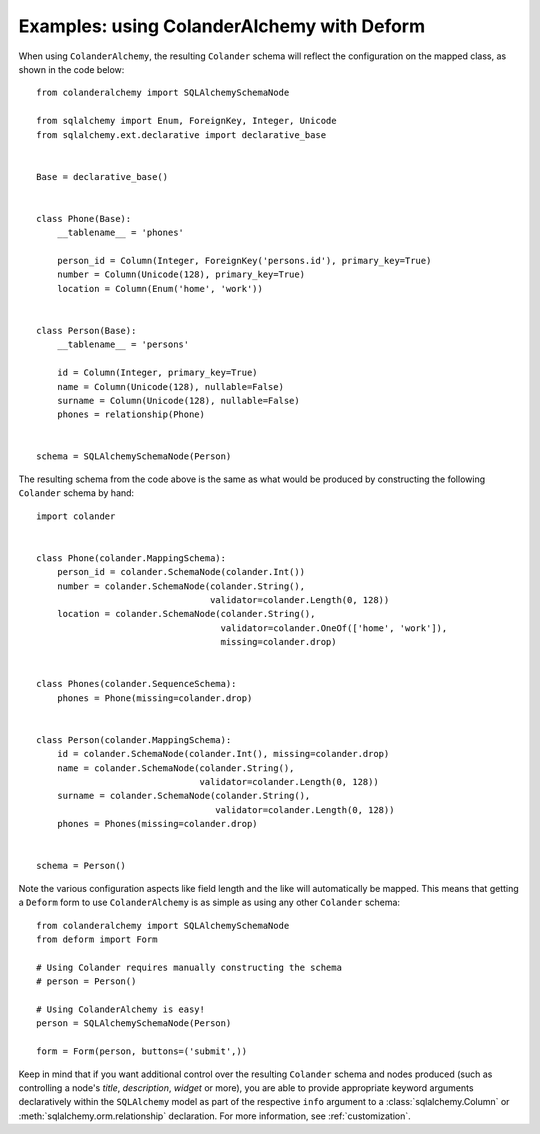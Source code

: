 .. _deform:

Examples: using ColanderAlchemy with Deform
===========================================

When using ``ColanderAlchemy``, the resulting ``Colander`` schema will
reflect the configuration on the mapped class, as shown in the code below::

    from colanderalchemy import SQLAlchemySchemaNode

    from sqlalchemy import Enum, ForeignKey, Integer, Unicode
    from sqlalchemy.ext.declarative import declarative_base


    Base = declarative_base()


    class Phone(Base):
        __tablename__ = 'phones'

        person_id = Column(Integer, ForeignKey('persons.id'), primary_key=True)
        number = Column(Unicode(128), primary_key=True)
        location = Column(Enum('home', 'work'))


    class Person(Base):
        __tablename__ = 'persons'

        id = Column(Integer, primary_key=True)
        name = Column(Unicode(128), nullable=False)
        surname = Column(Unicode(128), nullable=False)
        phones = relationship(Phone)


    schema = SQLAlchemySchemaNode(Person)

The resulting schema from the code above is the same as what would
be produced by constructing the following ``Colander`` schema by hand::

    import colander


    class Phone(colander.MappingSchema):
        person_id = colander.SchemaNode(colander.Int())
        number = colander.SchemaNode(colander.String(),
                                     validator=colander.Length(0, 128))
        location = colander.SchemaNode(colander.String(),
                                       validator=colander.OneOf(['home', 'work']),
                                       missing=colander.drop)


    class Phones(colander.SequenceSchema):
        phones = Phone(missing=colander.drop)


    class Person(colander.MappingSchema):
        id = colander.SchemaNode(colander.Int(), missing=colander.drop)
        name = colander.SchemaNode(colander.String(),
                                   validator=colander.Length(0, 128))
        surname = colander.SchemaNode(colander.String(),
                                      validator=colander.Length(0, 128))
        phones = Phones(missing=colander.drop)


    schema = Person()

Note the various configuration aspects like field length and the like
will automatically be mapped. This means that getting a ``Deform`` form
to use ``ColanderAlchemy`` is as simple as using any other ``Colander``
schema::

    from colanderalchemy import SQLAlchemySchemaNode
    from deform import Form

    # Using Colander requires manually constructing the schema
    # person = Person()

    # Using ColanderAlchemy is easy!
    person = SQLAlchemySchemaNode(Person)
    
    form = Form(person, buttons=('submit',))

Keep in mind that if you want additional control over the resulting
``Colander`` schema and nodes produced (such as controlling a node's `title`,
`description`, `widget` or more), you are able to provide appropriate keyword
arguments declaratively within the ``SQLAlchemy`` model as part of the
respective ``info`` argument to a :class:`sqlalchemy.Column` or
:meth:`sqlalchemy.orm.relationship` declaration. For more information, see
:ref:`customization`.
